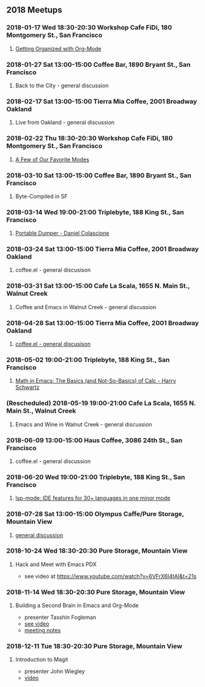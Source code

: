** 2018 Meetups
*** 2018-01-17 Wed 18:30-20:30 Workshop Cafe FiDi, 180 Montgomery St., San Francisco
**** [[file:20180117.org][Getting Organized with Org-Mode]]
*** 2018-01-27 Sat 13:00-15:00 Coffee Bar, 1890 Bryant St., San Francisco
**** Back to the City - general discussion
*** 2018-02-17 Sat 13:00-15:00 Tierra Mia Coffee, 2001 Broadway Oakland
**** Live from Oakland - general discussion
*** 2018-02-22 Thu 18:30-20:30 Workshop Cafe FiDi, 180 Montgomery St., San Francisco
**** [[file:20180222.org][A Few of Our Favorite Modes]]
*** 2018-03-10 Sat 13:00-15:00 Coffee Bar, 1890 Bryant St., San Francisco
**** Byte-Compiled in SF
*** 2018-03-14 Wed 19:00-21:00 Triplebyte, 188 King St., San Francisco
**** [[file:20180314.org][Portable Dumper - Daniel Colascione]]
*** 2018-03-24 Sat 13:00-15:00 Tierra Mia Coffee, 2001 Broadway Oakland
**** coffee.el - general discusison
*** 2018-03-31 Sat 13:00-15:00 Cafe La Scala, 1655 N. Main St., Walnut Creek
**** Coffee and Emacs in Walnut Creek - general discussion
*** 2018-04-28 Sat 13:00-15:00 Tierra Mia Coffee, 2001 Broadway Oakland
**** [[file:20180428.org][coffee.el - general discusison]]
*** 2018-05-02 19:00-21:00 Triplebyte, 188 King St., San Francisco
**** [[file:20180502.org][Math in Emacs: The Basics (and Not-So-Basics) of Calc - Harry Schwartz]]
*** (Rescheduled) 2018-05-19 19:00-21:00 Cafe La Scala, 1655 N. Main St., Walnut Creek
**** Emacs and Wine in Walnut Creek - general discussion
*** 2018-06-09 13:00-15:00 Haus Coffee, 3086 24th St., San Francisco
**** coffee.el - general discussion
*** 2018-06-20 Wed 19:00-21:00 Triplebyte, 188 King St., San Francisco
**** [[file:20180620.org][lsp-mode: IDE features for 30+ languages in one minor mode]]
*** 2018-07-28 Sat 13:00-15:00 Olympus Caffe/Pure Storage, Mountain View
**** [[file:20180728.org][general discussion]]
*** 2018-10-24 Wed 18:30-20:30 Pure Storage, Mountain View
**** Hack and Meet with Emacs PDX
- see video at https://www.youtube.com/watch?v=6VFrX6I4tAI&t=21s
*** 2018-11-14 Wed 18:30-20:30 Pure Storage, Mountain View
**** Building a Second Brain in Emacs and Org-Mode
- presenter Tasshin Fogleman
- [[https://www.youtube.com/watch?v=Bpmkeh4D98s&t=1s][see video]]
- [[file:20181114.org][meeting notes]]
*** 2018-12-11 Tue 18:30-20:30 Pure Storage, Mountain View
**** Introduction to Magit
- presenter John Wiegley
- [[https://www.youtube.com/watch?v=j-k-lkilbEs&t=44s][video]]
